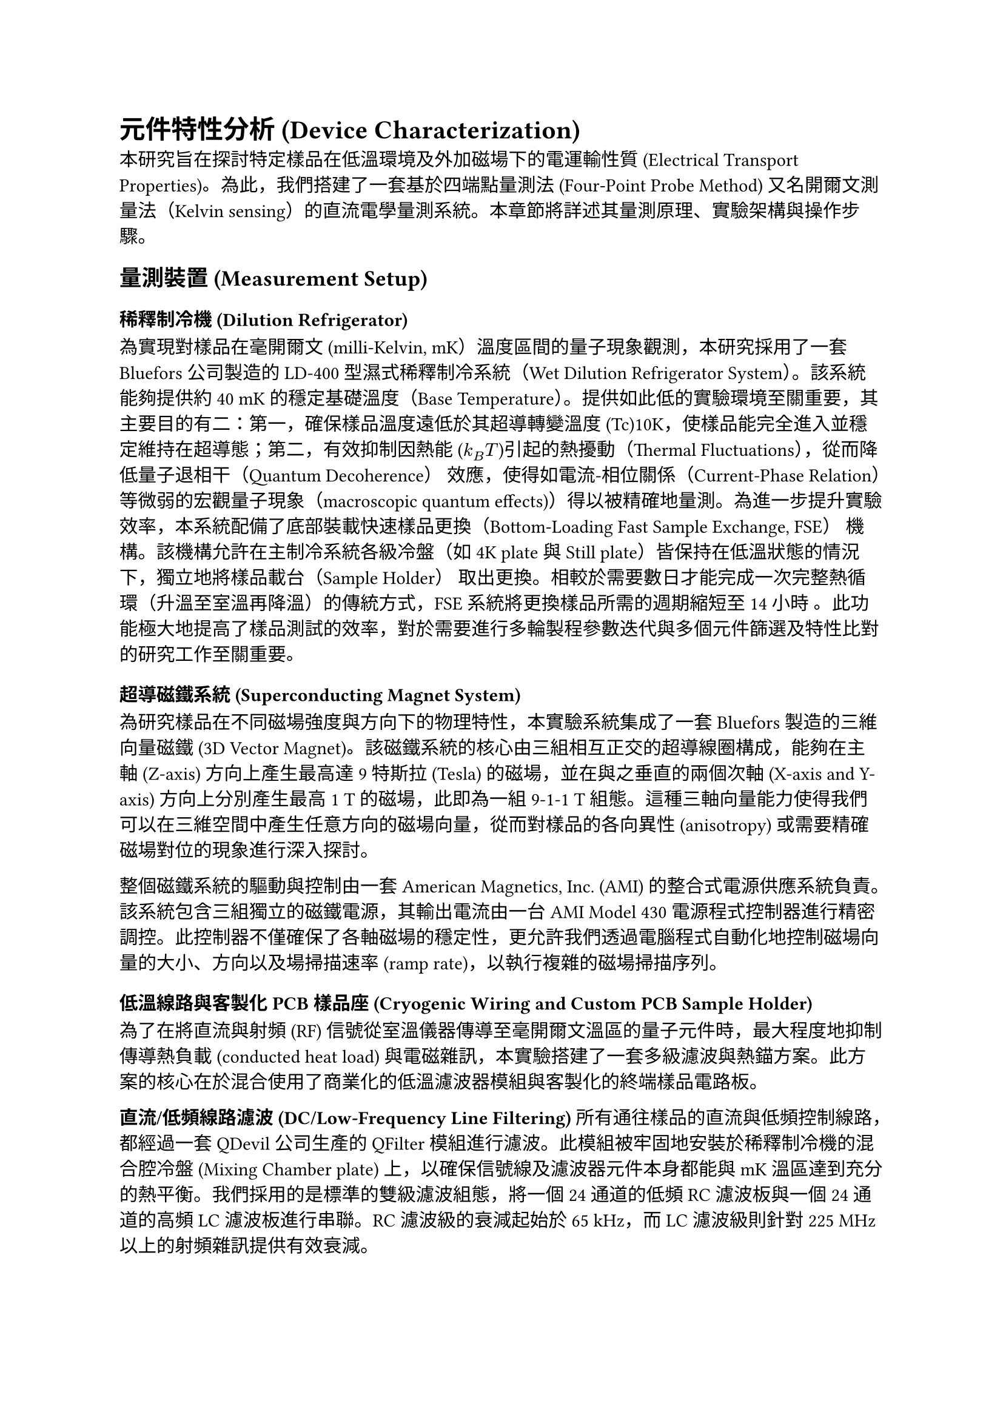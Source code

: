 = 元件特性分析 (Device Characterization)

本研究旨在探討特定樣品在低溫環境及外加磁場下的電運輸性質 (Electrical Transport Properties)。為此，我們搭建了一套基於四端點量測法 (Four-Point Probe Method) 又名開爾文測量法（Kelvin sensing）的直流電學量測系統。本章節將詳述其量測原理、實驗架構與操作步驟。

== 量測裝置 (Measurement Setup)

=== 稀釋制冷機 (Dilution Refrigerator)

為實現對樣品在毫開爾文 (milli-Kelvin, mK）溫度區間的量子現象觀測，本研究採用了一套 Bluefors 公司製造的 LD-400 型濕式稀釋制冷系統（Wet Dilution Refrigerator System）。該系統能夠提供約40 mK的穩定基礎溫度（Base Temperature）。提供如此低的實驗環境至關重要，其主要目的有二：第一，確保樣品溫度遠低於其超導轉變溫度 (Tc)10K，使樣品能完全進入並穩定維持在超導態；第二，有效抑制因熱能 ($k_B T$)引起的熱擾動（Thermal Fluctuations），從而降低量子退相干（Quantum Decoherence） 效應，使得如電流-相位關係（Current-Phase Relation） 等微弱的宏觀量子現象（macroscopic quantum effects)）得以被精確地量測。為進一步提升實驗效率，本系統配備了底部裝載快速樣品更換（Bottom-Loading Fast Sample Exchange, FSE） 機構。該機構允許在主制冷系統各級冷盤（如 4K plate 與 Still plate）皆保持在低溫狀態的情況下，獨立地將樣品載台（Sample Holder） 取出更換。相較於需要數日才能完成一次完整熱循環（升溫至室溫再降溫）的傳統方式，FSE 系統將更換樣品所需的週期縮短至14小時 。此功能極大地提高了樣品測試的效率，對於需要進行多輪製程參數迭代與多個元件篩選及特性比對的研究工作至關重要。

=== 超導磁鐵系統 (Superconducting Magnet System)

為研究樣品在不同磁場強度與方向下的物理特性，本實驗系統集成了一套 Bluefors 製造的三維向量磁鐵 (3D Vector Magnet)。該磁鐵系統的核心由三組相互正交的超導線圈構成，能夠在主軸 (Z-axis) 方向上產生最高達 9 特斯拉 (Tesla) 的磁場，並在與之垂直的兩個次軸 (X-axis and Y-axis) 方向上分別產生最高 1 T 的磁場，此即為一組 9-1-1 T 組態。這種三軸向量能力使得我們可以在三維空間中產生任意方向的磁場向量，從而對樣品的各向異性 (anisotropy) 或需要精確磁場對位的現象進行深入探討。

整個磁鐵系統的驅動與控制由一套 American Magnetics, Inc. (AMI) 的整合式電源供應系統負責。該系統包含三組獨立的磁鐵電源，其輸出電流由一台 AMI Model 430 電源程式控制器進行精密調控。此控制器不僅確保了各軸磁場的穩定性，更允許我們透過電腦程式自動化地控制磁場向量的大小、方向以及場掃描速率 (ramp rate)，以執行複雜的磁場掃描序列。

=== 低溫線路與客製化 PCB 樣品座 (Cryogenic Wiring and Custom PCB Sample Holder)

為了在將直流與射頻 (RF) 信號從室溫儀器傳導至毫開爾文溫區的量子元件時，最大程度地抑制傳導熱負載 (conducted heat load) 與電磁雜訊，本實驗搭建了一套多級濾波與熱錨方案。此方案的核心在於混合使用了商業化的低溫濾波器模組與客製化的終端樣品電路板。

*直流/低頻線路濾波 (DC/Low-Frequency Line Filtering)*
所有通往樣品的直流與低頻控制線路，都經過一套 QDevil 公司生產的 QFilter 模組進行濾波。此模組被牢固地安裝於稀釋制冷機的混合腔冷盤 (Mixing Chamber plate) 上，以確保信號線及濾波器元件本身都能與 mK 溫區達到充分的熱平衡。我們採用的是標準的雙級濾波組態，將一個 24 通道的低頻 RC 濾波板與一個 24 通道的高頻 LC 濾波板進行串聯。RC 濾波級的衰減起始於 65 kHz，而 LC 濾波級則針對 225 MHz 以上的射頻雜訊提供有效衰減。

*客製化樣品座與高密度線路 (Custom Sample Holder and High-Density Wiring)*
經過主濾波級後，信號透過一套高密度、模組化的線路連接至安裝有兩個樣品 (2 X PCB) 的客製化樣品座。該線路方案利用了多芯數的 Micro-D 連接器（如 51-pin 及 100-pin）對多達 48 個獨立的信號通道進行整合與管理。在制冷機內部，這些信號透過多組（例如 4 組 12 對）磷青銅雙絞線 (Twisted Pair) 進行傳輸。最終，在室溫端的接口面板，線路被轉換為 Fischer 24-pin 連接器，以便與外部的量測儀器相連。整個信號路徑的設計旨在確保信號完整性、最小化串擾 (crosstalk)，並提供穩固可靠的連接。

*高頻線路濾波 (High-Frequency Line Filtering)*
對於 RF 控制線路，則採用了不同的濾波策略。在同軸線路中，我們安裝了 Low-loss Infrared (IR) Filter，其主要功能是阻擋來自較高溫級的紅外光子直接輻射到樣品，以降低對量子態的干擾。該濾波器在有效阻擋紅外輻射的同時，對 DC 至 6 GHz 的工作信號僅有小於 1 dB 的插入損耗。

=== 電流-電壓 (I-V) 量測系統 (Current-Voltage(I-V) Measurement System)

為了全面性地鑑定元件的電學特性，本研究建立的 I-V 量測系統涵蓋了兩個關鍵階段：(1) 在室溫下對大量元件進行快速的初步篩選；(2) 在極低溫環境中對通過初篩的元件進行高精度的特性量測。

==== 室溫初步特性鑑定 (Room-Temperature Pre-characterization)

在此測試組態中，激勵電流 (stimulus current) 由一台 Keithley 2400 源-量測單元 (SMU) 提供，該儀器被設定於電壓源模式，其輸出經過一個 100 kΩ 的串聯電阻轉換為電流源。此電流隨後被路由至待測元件，而元件上的響應電壓則由一台 Basel Precision Instruments (BPI) Model SP1004 低噪聲差動放大器進行放大，並由 Keithley DMM6500 萬用電錶讀取。為了能對晶片上的大量元件進行高效的自動化測試，整個信號的路由與切換由兩台 Quantum Machines 生產的 24 通道 QDAC 模組構成的矩陣交換器進行管理。

==== 極低溫 I-V 特性精細量測 (Cryogenic I-V Characterization)

低溫下的高精度 I-V 量測，其核心由一套由台夫特理工大學 (Delft University of Technology) 設計與製造、專為低溫量子測量開發的、電池供電的 *IVVI-DAC2-rack* 系統執行。採用電池供電是為了實現與外部儀器電源的電氣隔離 (galvanic isolation)，從根本上消除接地迴路 (ground loops) 和來自電力線的雜訊。

*信號路由與儀器配置 (Signal Routing and Instrument Configuration)*
從低溫恆溫器引出的主線纜，其信號首先被轉換至四個 24-pin 的 Fischer 接口面板。實驗時，根據待測元件的位置，我們從中選取兩路 Fischer 插頭，將其連接至兩台 24 通道的 *Matrix-rack* 模組化跳線盤。這個 Matrix-rack 作為連接低溫世界與室溫儀器的中樞，其內部的 MCX 連接器跳線面板允許我們對每一條獨立的信號線進行靈活、精確的配置。對於一組特定的四端點量測，指定的線路通過 MCX-to-LEMO 轉接線，被分別連接至 IVVI-rack 中的功能模組：

- *電流源 (Current Source)*: 負責施加偏壓的線路 (I+,I−) 被連接至一個 *S4m 電流源模組*。該模組的輸出電流量程可手動設置，而其精確的電流大小則由 IVVI-rack 內建的 DAC 進行掃描控制。我們採用此模組的*對稱 (symmetric)* 輸出模式進行量測。在此模式下，模組同時提供正、負兩路相對於地電位對稱的電壓輸出，其主要優點是能夠最小化樣品上可能出現的共模電壓 (common-mode voltage)，並有效倍增電壓源的輸出擺幅 (output swing)。
- *電壓量測 (Voltage Measurement)*: 負責感測電壓的線路 (V+,V−) 被連接至一個 *M2b 電壓量測模組*。此模組是專為實現極低的 1/f 噪聲而優化的 JFET 輸入級差動放大器，其輸入電壓噪聲密度在 10 Hz 以上時低至 2 nV/√Hz。

經過 M2b 模組放大後，類比電壓信號從機架的隔離環境中被輸出，並最終由一台 Keithley DMM6500 6½-Digit 數位萬用電錶進行高精度數位化及數據記錄。

=== 射頻信號產生器 (RF Signal Generator)

為了探測樣品的 AC 約瑟夫森效應 (AC Josephson effect)，本實驗系統集成了一套射頻 (RF) 信號傳輸路徑，用以對樣品施加一可控的微波輻射場。

此微波信號由一台 *Rohde & Schwarz (R&S) SMB100A* 信號產生器負責生成。針對夏皮羅台階 (Shapiro steps) 的量測，該儀器被設定為輸出一段頻率與振幅皆恆定的*連續波 (Continuous Wave, CW)* 信號。

該 RF 信號從室溫端的儀器，經由一條專用的同軸線纜被引導至位於低溫恆溫器混合腔中的樣品處。此線路構成。為了精確控制到達樣品的微波功率，並同時最小化線纜帶來的熱負載，我們在線路中的不同溫級（例如 4K 冷盤與 Still 冷盤）上串聯了多級*低溫衰減器 (cryogenic attenuators)*。最終，經過衰減後的微波信號，透過與樣品發生交互作用。

透過掃描微波的頻率 (f) 與功率，我們可以觀測到樣品的 I-V 曲線上出現一系列電壓間隔為 $Delta V=h f/2e$ 的量子化平台，即夏皮羅台階。

=== 數據擷取框架：QCoDeS (Data Acquisition Framework: QCoDeS)

本研究的所有實驗控制、儀器協調與數據擷取流程，均基於 *QCoDeS* (Quantum Code and Data acquisition System) 軟體框架實現。QCoDeS 是一個基於 Python 的開源框架，由哥本哈根/代爾夫特量子計算聯盟等機構開發，旨在為量子計算與凝聚態物理實驗提供一個標準化、模組化的軟體基礎設施。我們選用此框架的核心原因在於其強大的儀器抽象能力與結構化的數據管理模型，這使得複雜的實驗流程得以簡化，並確保了數據的高度可追溯性。

在我們的具體實現中，所有實驗儀器（如 IVVI-rack 模組、信號產生器、數位電錶等）均被分別封裝為 QCoDeS 的 `Instrument` 物件，其可控屬性則對應為 `Parameter`。整個實驗裝置由一個 `Station` 物件進行統一管理，其詳細配置透過 YAML 檔案進行定義與載入，確保了實驗設置的靈活性與可重現性。所有的量測序列，無論是簡單的線性掃描還是複雜的多維掃描，都透過 QCoDeS 的 `Measurement` 上下文管理器執行。在每次量測運行 (`run`) 開始時，系統會自動擷取所有儀器參數的*快照 (snapshot)*，並與實驗數據一同儲存。

所有實驗數據都被結構化地儲存於一個以 SQLite 為後端的本地數據庫中。每一個 `DataSet` 實例都包含完整的元數據、儀器快照以及量測結果，並被賦予一個*全域唯一識別碼 (GUID)*，極大地增強了數據的可追溯性、完整性與共享便利性。

== 實驗實現 (Experimental Realization)

=== I-V 特性 (I-V Characteristics)

元件的基礎直流傳輸特性，是透過在恆定溫度下，量測其電壓-電流 (I-V) 特性曲線來進行鑑定。一條具代表性的 I-V 曲線，是透過緩慢掃描偏壓電流 ($I_("bias")$) 並同時記錄元件兩端的電壓降 (V) 而獲得的。

當偏壓電流從零開始增加時，元件首先展現出零電壓的狀態 (V=0)，此即為直流約瑟夫森效應 (DC Josephson effect) 所導致的無耗散超導電流分支。此超導態可一直維持，直到偏壓電流超過一個臨界閾值，此時接面會突然切換 (switch) 至一個具有有限電壓的電阻態。實驗上觀測到的這個切換點，我們定義為*切換電流 ($I_("sw")$)*。

在切換至電阻態後，I-V 特性遵循一個線性的歐姆關係，其斜率 ($d V / d I$) 即為接面的*正常態電阻 ($R_N$)*。

當偏壓電流反向掃描（從高電流向零點掃描）時，我們觀察到顯著的*遲滯現象 (hysteretic behavior)*。接面並不會在 $I_("sw")$ 處立即返回超導態，而是維持在電阻分支上，直到電流降低至一個更小的值，即*回滯電流 ($I_r$)* 時，才重新「掉落」回零電壓的超導態。

這種由切換電流與回滯電流之間巨大差異 ($I_r << I_("sw")$) 所構成的遲滯迴線，是*欠阻尼 (underdamped)* 約瑟夫森接面的典型特徵。此行為可由 Stewart-McCumber 模型進行描述，其遲滯程度由無因次的史都華-麥肯柏參數 $beta_c=(2e/planck.reduce)I_c R_N^2 C$ 所決定。觀測到的顯著遲滯意味著此接面的 $beta_c > 1$。

=== 夫朗和費干涉圖樣 (Fraunhofer Interference Patterns)

為了進一步探測接面內部超導電流的空間分佈特性，我們量測了其臨界電流 $I_c$ 作為外加磁場函數的調變行為。實驗中，我們施加一個垂直於樣品平面的磁場 ($B_bot$)，並在每一個固定的磁場點，透過掃描 I-V 曲線來測定其切換電流 $I_("sw")$，並將其作為該磁場下的臨界電流值，即 $I_c(B_bot)$。

量測結果清晰地展示了臨界電流隨磁場變化的干涉圖樣。在零磁場時，臨界電流達到其最大值 $I_(c,0)$。隨著磁場強度的增加，臨界電流呈現出週期性的振盪，並在特定磁場下降至極小值。此圖樣的整體輪廓與光學中的單狹縫夫朗和費繞射 (Fraunhofer diffraction) 圖樣高度相似，因此被稱為*夫朗和費圖樣*。

在理想的、電流均勻分佈的短接面模型中，臨界電流與磁通量的關係可由以下公式描述：
$ I_c(B) = I_(c,0) abs( (sin(pi Phi/Phi_0)) / (pi Phi/Phi_0) ) $
其中 $Phi=B_bot dot A_("eff")$ 是穿過接面有效面積 ($A_("eff")$) 的磁通量，而 $Phi_0=h/2e$ 是超導磁通量量子。

從實驗數據中，我們觀察到第一個極小值出現在約 5 mT 的磁場處。更重要的是，整個干涉圖樣呈現出高度的左右對稱性，並且在極小值處的電流抑制非常顯著。這些特徵強烈地表明，我們所製備的接面具有非常*均勻的超導電流密度分佈*。根據第一個極小值出現的位置 ($B_("min",1)$)，我們可以透過關係式 $A_("eff")=Phi_0/B_("min",1)$ 來估算出接面的有效磁學面積。
